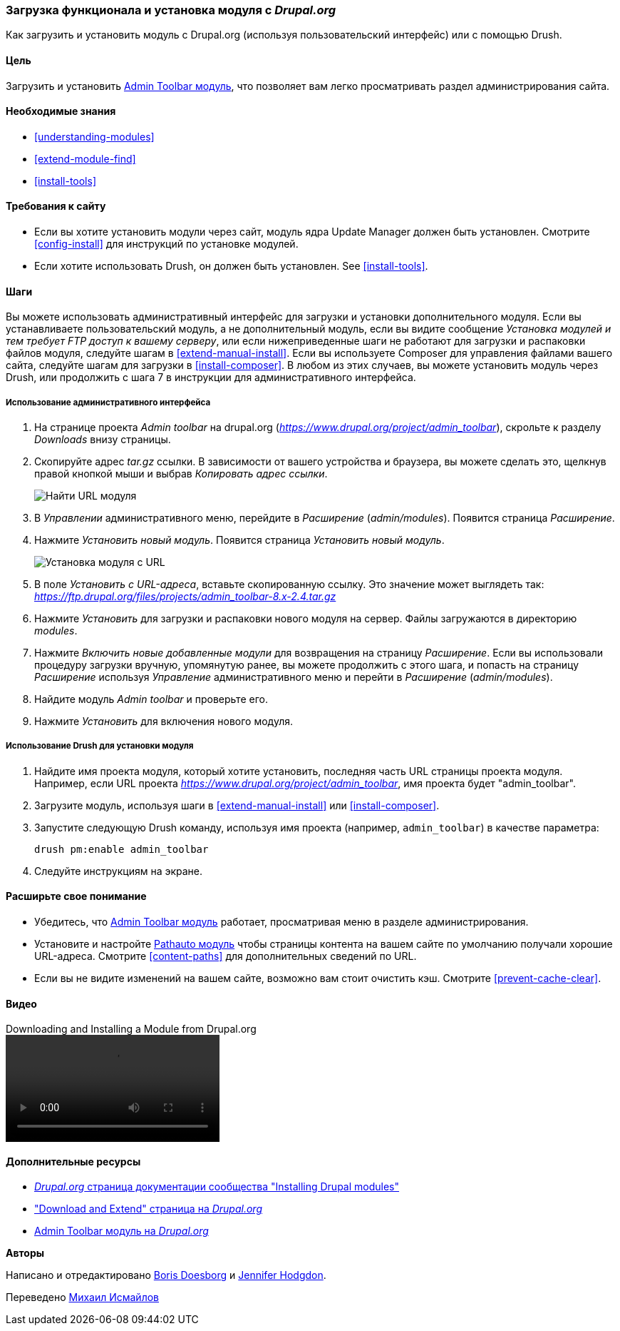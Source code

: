 [[extend-module-install]]

=== Загрузка функционала и установка модуля с _Drupal.org_

[role="summary"]
Как загрузить и установить модуль с Drupal.org (используя пользовательский интерфейс) или с помощью Drush.

(((Модуль,загрузка)))
(((Модуль,установка)))
(((Модуль,включение)))
(((Модуль,дополнительный)))
(((Модуль,пользовательский)))
(((Загрузка,модуль)))
(((Установка,модуль)))
(((Включение,модуль)))
(((Дополнительный модуль,загрузка)))
(((Дополнительный модуль,установка)))
(((Функциональность,расширение)))
(((Инструменты drush,использование для установки модуля)))
(((Admin Toolbar модуль,загрузка)))
(((Admin Toolbar модуль,установка)))
(((Модуль,Admin Toolbar)))
(((Update Manager модуль,использование для установки модуля)))
(((Модуль,Update Manager)))
(((Сайт Drupal.org,загрузка и установка модуля)))

==== Цель

Загрузить и установить
https://www.drupal.org/project/admin_toolbar[Admin Toolbar модуль],
что позволяет вам легко просматривать раздел администрирования
сайта.

==== Необходимые знания

* <<understanding-modules>>
* <<extend-module-find>>
* <<install-tools>>

==== Требования к сайту

* Если вы хотите установить модули через сайт, модуль ядра Update Manager
должен быть установлен. Смотрите <<config-install>> для инструкций по установке
модулей.

* Если хотите использовать Drush, он должен быть установлен. See <<install-tools>>.

==== Шаги

Вы можете использовать административный интерфейс для загрузки и установки дополнительного
модуля. Если вы устанавливаете пользовательский модуль, а не дополнительный модуль,
если вы видите сообщение _Установка модулей и тем требует FTP доступ
к вашему серверу_, или если нижеприведенные шаги не работают для загрузки и распаковки файлов
модуля, следуйте шагам в <<extend-manual-install>>. Если вы используете
Composer для управления файлами вашего сайта, следуйте шагам для загрузки в
<<install-composer>>. В любом из этих случаев, вы можете установить модуль
через Drush, или продолжить с шага 7 в инструкции для
административного интерфейса.

===== Использование административного интерфейса

. На странице проекта _Admin toolbar_ на drupal.org
(_https://www.drupal.org/project/admin_toolbar_), скрольте к разделу _Downloads_
внизу страницы.

. Скопируйте адрес _tar.gz_ ссылки. В зависимости от вашего устройства и браузера,
вы можете сделать это, щелкнув правой кнопкой мыши и выбрав _Копировать адрес ссылки_.
+
--
// Downloads section of the Admin Toolbar project page on drupal.org.
image:images/extend-module-install-download.png["Найти URL модуля"]
--

. В _Управлении_ административного меню, перейдите в _Расширение_
(_admin/modules_). Появится страница  _Расширение_.

. Нажмите _Установить новый модуль_. Появится страница _Установить новый модуль_.
+
--
// Install new module page (admin/modules/install).
image:images/extend-module-install-admin-toolbar-do.png["Установка модуля с URL"]
--

. В поле _Установить с URL-адреса_, вставьте скопированную ссылку. Это значение
может выглядеть так:
_https://ftp.drupal.org/files/projects/admin_toolbar-8.x-2.4.tar.gz_

. Нажмите _Установить_ для загрузки и распаковки нового модуля на сервер. Файлы
загружаются в директорию _modules_.

. Нажмите _Включить новые добавленные модули_ для возвращения на страницу _Расширение_. Если вы
использовали процедуру загрузки вручную, упомянутую ранее, вы можете продолжить
с этого шага, и попасть на страницу _Расширение_ используя _Управление_
административного меню и перейти в _Расширение_ (_admin/modules_).

. Найдите модуль _Admin toolbar_ и проверьте его.

. Нажмите _Установить_ для включения нового модуля.

===== Использование Drush для установки модуля

. Найдите имя проекта модуля, который хотите установить, последняя часть
URL страницы проекта модуля. Например, если URL проекта
_https://www.drupal.org/project/admin_toolbar_, имя проекта будет
"admin_toolbar".

. Загрузите модуль, используя шаги в <<extend-manual-install>> или
<<install-composer>>.

. Запустите следующую Drush команду, используя имя проекта (например,
`admin_toolbar`) в качестве параметра:
+
----
drush pm:enable admin_toolbar
----

. Следуйте инструкциям на экране.

==== Расширьте свое понимание

* Убедитесь, что
https://www.drupal.org/project/admin_toolbar[Admin Toolbar модуль]
работает, просматривая меню в разделе администрирования.

* Установите и настройте
https://www.drupal.org/project/pathauto[Pathauto модуль]
чтобы страницы контента на вашем сайте по умолчанию получали хорошие URL-адреса. Смотрите
<<content-paths>> для дополнительных сведений по URL.

* Если вы не видите изменений на вашем сайте, возможно вам стоит
очистить кэш. Смотрите <<prevent-cache-clear>>.


//==== Related concepts

==== Видео

// Video from Drupalize.Me.
video::https://www.youtube-nocookie.com/embed/GJWS2TLtEpk[title="Downloading and Installing a Module from Drupal.org"]

==== Дополнительные ресурсы

* https://www.drupal.org/docs/extending-drupal/installing-drupal-modules[_Drupal.org_ страница документации сообщества "Installing Drupal modules"]
* https://www.drupal.org/download["Download and Extend" страница на _Drupal.org_]
* https://www.drupal.org/project/admin_toolbar[Admin Toolbar модуль на _Drupal.org_]


*Авторы*

Написано и отредактировано https://www.drupal.org/u/batigolix[Boris Doesborg] и
https://www.drupal.org/u/jhodgdon[Jennifer Hodgdon].

Переведено https://www.drupal.org/u/MishaIsmajlov[Михаил Исмайлов]
